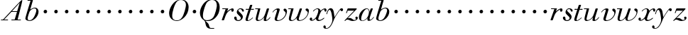 SplineFontDB: 3.0
FontName: Walbaum14-Italic
FullName: Walbaum 14-point Italic
FamilyName: Walbaum14
Weight: Book
Copyright: Copyright (c) 2009 Barry Schwartz\n\nPermission is hereby granted, free of charge, to any person\nobtaining a copy of this software and associated documentation\nfiles (the "Software"), to deal in the Software without\nrestriction, including without limitation the rights to use,\ncopy, modify, merge, publish, distribute, sublicense, and/or sell\ncopies of the Software, and to permit persons to whom the\nSoftware is furnished to do so, subject to the following\nconditions:\n\nThe above copyright notice and this permission notice shall be\nincluded in all copies or substantial portions of the Software.\n\nTHE SOFTWARE IS PROVIDED "AS IS", WITHOUT WARRANTY OF ANY KIND,\nEXPRESS OR IMPLIED, INCLUDING BUT NOT LIMITED TO THE WARRANTIES\nOF MERCHANTABILITY, FITNESS FOR A PARTICULAR PURPOSE AND\nNONINFRINGEMENT. IN NO EVENT SHALL THE AUTHORS OR COPYRIGHT\nHOLDERS BE LIABLE FOR ANY CLAIM, DAMAGES OR OTHER LIABILITY,\nWHETHER IN AN ACTION OF CONTRACT, TORT OR OTHERWISE, ARISING\nFROM, OUT OF OR IN CONNECTION WITH THE SOFTWARE OR THE USE OR\nOTHER DEALINGS IN THE SOFTWARE.
UComments: "2009-7-28: Created." 
Version: 001.000
ItalicAngle: -12
UnderlinePosition: -204
UnderlineWidth: 102
Ascent: 1424
Descent: 624
LayerCount: 3
Layer: 0 0 "Back"  1
Layer: 1 0 "Fore"  0
Layer: 2 0 "backup"  1
NeedsXUIDChange: 1
XUID: [1021 658 797806517 12611104]
FSType: 0
OS2Version: 0
OS2_WeightWidthSlopeOnly: 0
OS2_UseTypoMetrics: 1
CreationTime: 1248824893
ModificationTime: 1249009752
OS2TypoAscent: 0
OS2TypoAOffset: 1
OS2TypoDescent: 0
OS2TypoDOffset: 1
OS2TypoLinegap: 184
OS2WinAscent: 0
OS2WinAOffset: 1
OS2WinDescent: 0
OS2WinDOffset: 1
HheadAscent: 0
HheadAOffset: 1
HheadDescent: 0
HheadDOffset: 1
OS2Vendor: 'PfEd'
DEI: 91125
Encoding: UnicodeBmp
UnicodeInterp: none
NameList: Adobe Glyph List
DisplaySize: -72
AntiAlias: 1
FitToEm: 1
WinInfo: 40 8 6
BeginPrivate: 8
BlueValues 25 [-40 0 722 778 1227 1227]
BlueScale 9 0.0176786
BlueFuzz 1 0
BlueShift 1 7
StdHW 4 [45]
StemSnapH 4 [45]
StdVW 5 [212]
StemSnapV 5 [212]
EndPrivate
Grid
-504 872.400390625 m 29
 1652.40039062 872.400390625 l 29
EndSplineSet
BeginChars: 65536 53

StartChar: y
Encoding: 121 121 0
Width: 1264
VWidth: 0
Flags: HW
HStem: -629 43<-19 134> 685 214<1055 1223> 762 118<218 469>
VStem: -181 178<-567 -397> 36 50<435 540>
LayerCount: 3
Fore
SplineSet
-181 -482 m 0xb8
 -181 -429 -138 -386 -90 -386 c 0
 -37 -386 -4 -458 -4 -500 c 0
 -4 -525 -7 -545 -20 -568 c 1
 0 -582 24 -586 49 -586 c 0
 257 -586 466 -208 466 13 c 0
 466 185 400 762 262 762 c 0
 160 762 90 470 86 458 c 0
 82 448 78 434 64 434 c 0
 57 434 36 439 36 456 c 0
 36 464 122 880 348 880 c 0xb8
 590 880 584 459 619 239 c 9
 765 460 832 595 994 805 c 16
 1035 858 1068 899 1133 899 c 0
 1215 899 1238 839 1238 796 c 0
 1238 729 1184 685 1144 685 c 0xd8
 1094 685 1074 726 1027 762 c 1
 608 206 559 -31 530 -97 c 0
 354 -507 220 -629 14 -629 c 0
 -86 -629 -181 -600 -181 -482 c 0xb8
EndSplineSet
EndChar

StartChar: Q
Encoding: 81 81 1
Width: 1593
VWidth: 0
Flags: HW
HStem: -634 54<814 1108> -48 58<470 776> 1500 50<814 1095>
VStem: 82 215<290 716> 1300 205<778 1245>
LayerCount: 3
Fore
SplineSet
82 569 m 0
 82 941 425 1550 931 1550 c 0
 1389 1550 1505 1240 1505 952 c 0
 1505 809 1463 588 1397 466 c 0
 1216 124 950 -48 652 -48 c 0
 591 -48 534 -44 468 -38 c 9
 545 -110 596 -142 664 -222 c 0
 765 -341 717 -450 812 -558 c 16
 830 -578 854 -580 883 -580 c 2
 1108 -580 l 9
 1108 -634 l 17
 875 -634 l 2
 418 -634 519 -150 415 -36 c 0
 391 -8 368 12 346 29 c 0
 345 30 82 169 82 569 c 0
296 358 m 0
 296 96 412 10 588 10 c 0
 774 10 935 80 1037 216 c 0
 1185 412 1300 978 1300 1074 c 0
 1300 1466 1077 1500 953 1500 c 0
 815 1500 696 1438 599 1332 c 0
 490 1213 296 665 296 358 c 0
EndSplineSet
EndChar

StartChar: O
Encoding: 79 79 2
Width: 1545
VWidth: 0
Flags: HW
HStem: -32 47<575 865> 1493 35<886 1135>
VStem: 161 226<276 711> 1375 194<822 1232>
LayerCount: 3
Fore
SplineSet
161 540 m 0
 161 893 498 1528 1008 1528 c 0
 1416 1528 1570 1249 1570 973 c 0
 1570 337 1021 -32 728 -32 c 0
 622 -32 161 26 161 540 c 0
386 352 m 0
 386 90 547 14 709 14 c 0
 895 14 983 80 1085 216 c 0
 1233 412 1375 951 1375 1138 c 0
 1375 1400 1183 1493 1020 1493 c 0
 826 1493 666 1445 487 883 c 0
 429 701 386 504 386 352 c 0
EndSplineSet
EndChar

StartChar: A
Encoding: 65 65 3
Width: 1694
VWidth: 0
Flags: HW
HStem: 0 54<72 216 296 576 824 1058 1268 1500> 636 54<864 1226>
LayerCount: 3
Fore
SplineSet
72 0 m 25
 72 54 l 25
 216 54 l 17
 1417 1375 1535 1502 1584 1502 c 0
 1591 1502 1606 1498 1606 1482 c 0
 1606 1399 1555 1192 1268 54 c 9
 1500 54 l 25
 1500 0 l 17
 824 0 l 9
 824 54 l 25
 1058 54 l 25
 1226 636 l 25
 821 636 l 25
 296 54 l 25
 576 54 l 25
 576 0 l 25
 72 0 l 25
864 690 m 9
 1242 690 l 17
 1423 1306 l 1
 864 690 l 9
EndSplineSet
EndChar

StartChar: x
Encoding: 120 120 4
Width: 1236
VWidth: 0
Flags: HW
HStem: -43 72<212 313 692 860> 652 227<318 648 1132 1256> 821 58<508 666>
VStem: 62 176<23 193> 510 168<36 136> 1108 164<654 811>
LayerCount: 3
Fore
SplineSet
62 94 m 0xdc
 62 161 106 205 166 205 c 0
 208 205 239 159 239 119 c 0
 239 63 212 23 212 23 c 1
 271 23 385 65 504 211 c 0
 545 260 685 556 685 722 c 0
 685 781 665 821 610 821 c 0xbc
 502 821 406 748 341 670 c 0
 334 662 326 652 318 652 c 0
 313 652 298 658 298 668 c 0
 298 700 446 878 648 878 c 0
 815 878 850 703 850 703 c 1
 972 836 1094 877 1158 877 c 0
 1217 877 1272 850 1272 749 c 0
 1272 685 1258 642 1198 642 c 0
 1146 642 1122 691 1108 812 c 1
 1006 790 915 713 878 648 c 0
 776 474 678 159 678 106 c 0
 678 46 739 29 758 29 c 0
 906 29 1069 192 1088 192 c 0
 1101 192 1116 177 1116 166 c 0
 1116 143 894 -43 703 -43 c 0
 511 -43 510 131 510 136 c 1
 510 136 356 -31 211 -31 c 0
 137 -31 62 18 62 94 c 0xdc
EndSplineSet
EndChar

StartChar: z
Encoding: 122 122 5
Width: 1045
VWidth: 0
Flags: HW
HStem: -31 73<556 863> 64 122<230 454> 707 166<272 758>
VStem: 176 71<525 590> 845 175<101 275>
LayerCount: 3
Fore
SplineSet
65 -1 m 0
 65 6 70 15 85 31 c 2
 758 707 l 1
 311 707 l 2
 289 707 290 705 280 677 c 2
 247 590 l 2
 231 547 226 524 209 524 c 0
 198 524 176 532 176 546 c 0
 176 558 187 579 200 617 c 2
 280 841 l 2
 290 870 300 872 317 872 c 0
 515 872 713 872 911 872 c 0
 934 872 932 870 942 848 c 0
 944 842 947 839 947 834 c 0
 947 824 936 814 902 779 c 2
 283 155 l 1
 329 163 367 186 428 186 c 0
 600 186 665 42 760 42 c 0
 867 42 905 97 905 97 c 1
 905 97 845 131 845 203 c 0
 845 244 883 284 929 284 c 0
 957 284 1020 260 1020 187 c 0
 1020 87 901 -31 653 -31 c 0
 460 -31 405 64 271 64 c 0
 164 64 123 -31 96 -31 c 0
 83 -31 65 -11 65 -1 c 0
EndSplineSet
EndChar

StartChar: w
Encoding: 119 119 6
Width: 1533
VWidth: 0
Flags: HWO
HStem: -32 59<256 406 828 990> 818 54<49 254>
VStem: 94 144<32 354> 658 154<32 256> 864 175<803 868> 1459 79<493 764>
LayerCount: 3
Fore
SplineSet
49 844 m 0
 49 868 66 872 73 872 c 2
 407 872 l 2
 425 872 432 870 432 857 c 0
 432 807 238 225 238 107 c 0
 238 59 273 26 329 26 c 0
 406 26 520 85 636 241 c 0
 680 300 716 381 751 481 c 2
 864 803 l 2
 881 852 883 869 930 869 c 2
 998 869 l 2
 1024 869 1039 868 1039 846 c 0
 1039 836 1037 822 1030 803 c 2
 955 587 l 2
 835 238 811 166 811 107 c 0
 811 55 836 28 900 28 c 0
 1150 28 1459 330 1459 580 c 0
 1459 675 1296 691 1296 779 c 0
 1296 837 1341 866 1393 866 c 0
 1460 866 1538 816 1538 712 c 0
 1538 340 1210 -23 852 -23 c 0
 689 -23 658 60 658 125 c 0
 658 166 670 198 670 198 c 1
 670 198 490 -32 269 -32 c 0
 132 -32 94 45 94 137 c 0
 94 221 125 316 142 380 c 2
 229 719 l 2
 237 753 247 786 254 818 c 1
 73 818 l 2
 54 818 49 832 49 844 c 0
EndSplineSet
Layer: 2
SplineSet
432 856.799804688 m 4
 432 806.400390625 237.599609375 224.400390625 237.599609375 106.799804688 c 4
 237.599609375 58.7998046875 272.400390625 26.400390625 328.799804688 26.400390625 c 4
 405.599609375 26.400390625 519.599609375 85.2001953125 636 241.200195312 c 4
 680.400390625 300 716.400390625 381.599609375 751.200195312 481.200195312 c 6
 864 802.799804688 l 6
 880.799804688 852 883.200195312 868.799804688 930 868.799804688 c 6
 998.400390625 868.799804688 l 6
 1024.79980469 868.799804688 1039.20019531 867.599609375 1039.20019531 846 c 4
 1039.20019531 836.400390625 1036.79980469 822 1029.59960938 802.799804688 c 6
 955.200195312 586.799804688 l 6
 835.200195312 237.599609375 811.200195312 165.599609375 811.200195312 106.799804688 c 4
 811.200195312 55.2001953125 836.400390625 27.599609375 900 27.599609375 c 4
 1149.59960938 27.599609375 1459.20019531 330 1459.20019531 579.599609375 c 4
 1459.20019531 674.400390625 1296 691.200195312 1296 778.799804688 c 4
 1296 836.400390625 1341.59960938 866.400390625 1393.20019531 866.400390625 c 4
 1460.40039062 866.400390625 1538.40039062 816 1538.40039062 711.599609375 c 4
 1538.40039062 339.599609375 1209.59960938 -22.7998046875 852 -22.7998046875 c 4
 688.799804688 -22.7998046875 657.599609375 60 657.599609375 124.799804688 c 4
 657.599609375 165.599609375 669.599609375 198 669.599609375 198 c 5
 669.599609375 198 489.599609375 -32.400390625 268.799804688 -32.400390625 c 4
 132 -32.400390625 93.599609375 44.400390625 93.599609375 136.799804688 c 4
 93.599609375 220.799804688 124.799804688 316.799804688 141.599609375 380.400390625 c 6
 229.200195312 718.799804688 l 6
 237.599609375 752.400390625 247.200195312 786 254.400390625 818.400390625 c 5
 73.2001953125 818.400390625 l 6
 54 818.400390625 49.2001953125 831.599609375 49.2001953125 843.599609375 c 4
 49.2001953125 867.599609375 66 872.400390625 73.2001953125 872.400390625 c 6
 406.799804688 872.400390625 l 6
 424.799804688 872.400390625 432 870 432 856.799804688 c 4
EndSplineSet
EndChar

StartChar: v
Encoding: 118 118 7
Width: 1159
VWidth: 0
Flags: HW
HStem: -30 58<430 614> 798 86<335 524>
VStem: 247 168<32 297> 420 194<611 836> 1039 97<459 730>
LayerCount: 3
Fore
SplineSet
92 605 m 0
 92 639 272 884 494 884 c 0
 554 884 614 864 614 799 c 0
 614 745 415 160 415 107 c 0
 415 55 440 28 504 28 c 0
 754 28 1039 316 1039 539 c 0
 1039 684 888 667 888 780 c 0
 888 840 939 869 980 869 c 0
 1062 869 1136 778 1136 680 c 0
 1136 555 1044 162 677 19 c 0
 598 -12 515 -30 443 -30 c 0
 331 -30 247 14 247 124 c 0
 247 201 420 678 420 745 c 0
 420 774 409 798 391 798 c 0
 288 798 173 666 130 608 c 0
 119 594 112 589 106 589 c 0
 102 589 92 593 92 605 c 0
EndSplineSet
EndChar

StartChar: u
Encoding: 117 117 8
Width: 1240
VWidth: 0
Flags: HW
HStem: -28 67<209 418 797 933> 818 54<70 277>
VStem: 114 144<44 340> 686 173<13 284> 896 175<666 868>
LayerCount: 3
Fore
SplineSet
70 844 m 0
 70 868 87 872 94 872 c 2
 409 872 l 2
 435 872 442 865 442 853 c 0
 442 803 258 184 258 107 c 0
 258 59 293 40 349 40 c 0
 512 40 668 223 715 306 c 0
 795 451 896 802 896 803 c 0
 910 855 915 869 962 869 c 2
 1031 869 l 2
 1057 869 1072 868 1072 846 c 0
 1072 799 859 212 859 103 c 0
 859 67 868 47 890 47 c 0
 922 47 1007 93 1093 196 c 0
 1128 238 1130 252 1142 252 c 0
 1154 252 1166 238 1166 230 c 0
 1166 198 996 -30 796 -30 c 0
 732 -30 686 -3 686 47 c 0
 686 102 722 179 730 241 c 1
 603 75 406 -28 269 -28 c 0
 153 -28 114 35 114 127 c 0
 114 199 138 289 162 380 c 2
 252 719 l 2
 260 753 270 786 277 818 c 1
 94 818 l 2
 75 818 70 832 70 844 c 0
EndSplineSet
EndChar

StartChar: t
Encoding: 116 116 9
Width: 715
VWidth: 0
Flags: HW
HStem: -18 54<178 356> 812 68<110 307 487 693>
VStem: 94 163<37 305>
LayerCount: 3
Fore
SplineSet
94 84 m 0
 94 136 114 204 140 289 c 2
 307 818 l 1
 272 818 153 812 140 812 c 0
 116 812 109 817 109 835 c 0
 109 875 122 881 157 881 c 0
 164 881 283 872 324 872 c 1
 414 1141 l 2
 425 1173 444 1174 480 1174 c 2
 544 1174 l 2
 564 1174 581 1173 581 1156 c 0
 581 1152 580 1147 578 1141 c 2
 487 872 l 1
 547 872 650 880 660 880 c 0
 686 880 694 874 694 858 c 0
 694 814 670 812 650 812 c 0
 640 812 538 818 470 818 c 1
 392 570 l 2
 324 350 257 158 257 88 c 0
 257 51 272 36 296 36 c 0
 356 36 479 125 598 234 c 0
 602 238 606 239 610 239 c 0
 621 239 630 228 630 216 c 0
 630 211 629 207 624 202 c 0
 521 105 386 -18 228 -18 c 0
 128 -18 94 23 94 84 c 0
EndSplineSet
EndChar

StartChar: a
Encoding: 97 97 10
Width: 1186
VWidth: 0
Flags: HW
HStem: -30 32<281 415> 850 41<588 715>
VStem: 79 158<56 385> 688 160<65 262> 803 44<643 741>
LayerCount: 3
Fore
SplineSet
79 259 m 0xf0
 79 588 405 890 629 890 c 0
 840 890 842 654 842 643 c 1
 939 879 915 890 980 890 c 2
 1031 890 l 2
 1060 890 1078 891 1078 869 c 0
 1078 822 847 271 847 120 c 0
 847 79 866 64 892 64 c 0
 1002 64 1119 254 1130 264 c 0
 1134 268 1140 270 1142 270 c 0
 1149 270 1160 264 1160 253 c 0
 1160 237 1016 -18 778 -18 c 0
 706 -18 688 30 688 83 c 0
 688 119 696 150 701 190 c 1
 701 190 537 -30 314 -30 c 0
 132 -30 79 119 79 259 c 0xf0
238 126 m 0
 238 37 279 2 338 2 c 0
 439 2 591 105 677 223 c 8
 778 360 803 598 803 641 c 0xe8
 803 727 755 850 655 850 c 0
 463 850 238 377 238 126 c 0
EndSplineSet
EndChar

StartChar: b
Encoding: 98 98 11
Width: 1113
VWidth: 0
Flags: HW
HStem: -48 47<350 537> 876 58<693 885> 1418 54<294 515>
VStem: 140 163<27 351> 930 161<508 825>
LayerCount: 3
Fore
SplineSet
140 125 m 0
 140 241 515 1418 515 1418 c 1
 314 1418 l 2
 296 1418 294 1426 294 1434 c 2
 294 1439 l 2
 294 1470 310 1472 323 1472 c 2
 655 1472 l 2
 675 1472 684 1469 684 1457 c 0
 684 1447 679 1432 672 1409 c 2
 488 788 l 1
 488 788 662 934 835 934 c 0
 992 934 1091 795 1091 644 c 0
 1091 273 738 -48 451 -48 c 0
 311 -48 140 12 140 125 c 0
304 158 m 0
 304 31 355 -1 434 -1 c 0
 679 -1 807 326 844 418 c 0
 909 579 930 672 930 733 c 0
 930 833 872 876 794 876 c 0
 693 876 560 804 472 686 c 0
 418 615 304 232 304 158 c 0
EndSplineSet
EndChar

StartChar: c
Encoding: 99 99 12
Width: 758
VWidth: 0
Flags: HW
HStem: 499 259<356 557>
VStem: 328 254<524 730>
LayerCount: 3
Fore
SplineSet
328 622 m 0
 328 704 392 758 464 758 c 0
 531 758 582 698 582 631 c 0
 582 559 527 499 455 499 c 0
 387 499 328 554 328 622 c 0
EndSplineSet
EndChar

StartChar: d
Encoding: 100 100 13
Width: 758
VWidth: 0
Flags: HW
HStem: 499 259<356 557>
VStem: 328 254<524 730>
LayerCount: 3
Fore
SplineSet
328 622 m 0
 328 704 392 758 464 758 c 0
 531 758 582 698 582 631 c 0
 582 559 527 499 455 499 c 0
 387 499 328 554 328 622 c 0
EndSplineSet
EndChar

StartChar: e
Encoding: 101 101 14
Width: 758
VWidth: 0
Flags: HW
HStem: 499 259<356 557>
VStem: 328 254<524 730>
LayerCount: 3
Fore
SplineSet
328 622 m 0
 328 704 392 758 464 758 c 0
 531 758 582 698 582 631 c 0
 582 559 527 499 455 499 c 0
 387 499 328 554 328 622 c 0
EndSplineSet
EndChar

StartChar: f
Encoding: 102 102 15
Width: 758
VWidth: 0
Flags: HW
HStem: 499 259<356 557>
VStem: 328 254<524 730>
LayerCount: 3
Fore
SplineSet
328 622 m 0
 328 704 392 758 464 758 c 0
 531 758 582 698 582 631 c 0
 582 559 527 499 455 499 c 0
 387 499 328 554 328 622 c 0
EndSplineSet
EndChar

StartChar: g
Encoding: 103 103 16
Width: 758
VWidth: 0
Flags: HW
HStem: 499 259<356 557>
VStem: 328 254<524 730>
LayerCount: 3
Fore
SplineSet
328 622 m 0
 328 704 392 758 464 758 c 0
 531 758 582 698 582 631 c 0
 582 559 527 499 455 499 c 0
 387 499 328 554 328 622 c 0
EndSplineSet
EndChar

StartChar: h
Encoding: 104 104 17
Width: 758
VWidth: 0
Flags: HW
HStem: 499 259<356 557>
VStem: 328 254<524 730>
LayerCount: 3
Fore
SplineSet
328 622 m 0
 328 704 392 758 464 758 c 0
 531 758 582 698 582 631 c 0
 582 559 527 499 455 499 c 0
 387 499 328 554 328 622 c 0
EndSplineSet
EndChar

StartChar: i
Encoding: 105 105 18
Width: 758
VWidth: 0
Flags: HW
HStem: 499 259<356 557>
VStem: 328 254<524 730>
LayerCount: 3
Fore
SplineSet
328 622 m 0
 328 704 392 758 464 758 c 0
 531 758 582 698 582 631 c 0
 582 559 527 499 455 499 c 0
 387 499 328 554 328 622 c 0
EndSplineSet
EndChar

StartChar: j
Encoding: 106 106 19
Width: 758
VWidth: 0
Flags: HW
HStem: 499 259<356 557>
VStem: 328 254<524 730>
LayerCount: 3
Fore
SplineSet
328 622 m 0
 328 704 392 758 464 758 c 0
 531 758 582 698 582 631 c 0
 582 559 527 499 455 499 c 0
 387 499 328 554 328 622 c 0
EndSplineSet
EndChar

StartChar: k
Encoding: 107 107 20
Width: 758
VWidth: 0
Flags: HW
HStem: 499 259<356 557>
VStem: 328 254<524 730>
LayerCount: 3
Fore
SplineSet
328 622 m 0
 328 704 392 758 464 758 c 0
 531 758 582 698 582 631 c 0
 582 559 527 499 455 499 c 0
 387 499 328 554 328 622 c 0
EndSplineSet
EndChar

StartChar: l
Encoding: 108 108 21
Width: 758
VWidth: 0
Flags: HW
HStem: 499 259<356 557>
VStem: 328 254<524 730>
LayerCount: 3
Fore
SplineSet
328 622 m 0
 328 704 392 758 464 758 c 0
 531 758 582 698 582 631 c 0
 582 559 527 499 455 499 c 0
 387 499 328 554 328 622 c 0
EndSplineSet
EndChar

StartChar: m
Encoding: 109 109 22
Width: 758
VWidth: 0
Flags: HW
HStem: 499 259<356 557>
VStem: 328 254<524 730>
LayerCount: 3
Fore
SplineSet
328 622 m 0
 328 704 392 758 464 758 c 0
 531 758 582 698 582 631 c 0
 582 559 527 499 455 499 c 0
 387 499 328 554 328 622 c 0
EndSplineSet
EndChar

StartChar: n
Encoding: 110 110 23
Width: 758
VWidth: 0
Flags: HW
HStem: 499 259<356 557>
VStem: 328 254<524 730>
LayerCount: 3
Fore
SplineSet
328 622 m 0
 328 704 392 758 464 758 c 0
 531 758 582 698 582 631 c 0
 582 559 527 499 455 499 c 0
 387 499 328 554 328 622 c 0
EndSplineSet
EndChar

StartChar: o
Encoding: 111 111 24
Width: 758
VWidth: 0
Flags: HW
HStem: 499 259<356 557>
VStem: 328 254<524 730>
LayerCount: 3
Fore
SplineSet
328 622 m 0
 328 704 392 758 464 758 c 0
 531 758 582 698 582 631 c 0
 582 559 527 499 455 499 c 0
 387 499 328 554 328 622 c 0
EndSplineSet
EndChar

StartChar: p
Encoding: 112 112 25
Width: 758
VWidth: 0
Flags: HW
HStem: 499 259<356 557>
VStem: 328 254<524 730>
LayerCount: 3
Fore
SplineSet
328 622 m 0
 328 704 392 758 464 758 c 0
 531 758 582 698 582 631 c 0
 582 559 527 499 455 499 c 0
 387 499 328 554 328 622 c 0
EndSplineSet
EndChar

StartChar: q
Encoding: 113 113 26
Width: 758
VWidth: 0
Flags: HW
HStem: 499 259<356 557>
VStem: 328 254<524 730>
LayerCount: 3
Fore
SplineSet
328 622 m 0
 328 704 392 758 464 758 c 0
 531 758 582 698 582 631 c 0
 582 559 527 499 455 499 c 0
 387 499 328 554 328 622 c 0
EndSplineSet
EndChar

StartChar: r
Encoding: 114 114 27
Width: 946
VWidth: 0
Flags: HW
HStem: 0 25G<106 216> 632 242<772 914> 818 54<103 347>
VStem: 755 180<649 796>
LayerCount: 3
Fore
SplineSet
71 25 m 0xd0
 71 36 77 51 84 73 c 2
 347 818 l 1
 130 818 l 2
 106 818 103 831 103 844 c 0
 103 862 106 872 142 872 c 2
 500 872 l 2xb0
 530 872 530 867 530 860 c 0
 530 852 511 809 455 646 c 1
 516 716 719 875 841 875 c 0
 901 875 935 835 935 770 c 0
 935 680 884 632 832 632 c 0
 791 632 755 662 755 722 c 0
 755 758 768 796 768 796 c 1
 754 786 486 686 367 391 c 0
 213 8 261 0 170 0 c 2
 127 0 l 2
 84 0 71 0 71 25 c 0xd0
EndSplineSet
EndChar

StartChar: s
Encoding: 115 115 28
Width: 781
VWidth: 0
Flags: HW
HStem: -38 62<249 448> 842 56<387 556>
VStem: 40 186<63 280> 229 113<520 777> 526 145<112 283>
LayerCount: 3
Fore
SplineSet
40 192 m 0
 40 251 86 290 133 290 c 0
 170 290 226 270 226 139 c 0
 226 92 231 24 340 24 c 0
 425 24 526 82 526 167 c 0
 526 333 229 418 229 620 c 0
 229 697 299 899 504 899 c 0
 628 899 745 831 745 725 c 0
 745 685 724 653 692 653 c 0
 568 653 635 842 478 842 c 0
 412 842 342 806 342 748 c 0
 342 640 671 483 671 271 c 0
 671 131 537 -38 329 -38 c 0
 147 -38 40 86 40 192 c 0
EndSplineSet
EndChar

StartChar: R
Encoding: 82 82 29
Width: 946
VWidth: 0
Flags: HW
HStem: 0 25<106 216> 632 242<772 914> 818 54<103 347>
VStem: 755 180<649 796>
LayerCount: 3
Fore
Refer: 27 114 N 1 0 0 1 0 0 2
EndChar

StartChar: S
Encoding: 83 83 30
Width: 781
VWidth: 0
Flags: HW
HStem: -38 62<249 448> 842 56<387 556>
VStem: 40 186<63 280> 229 113<520 777> 526 145<112 283>
LayerCount: 3
Fore
Refer: 28 115 N 1 0 0 1 0 0 2
EndChar

StartChar: T
Encoding: 84 84 31
Width: 715
VWidth: 0
Flags: HW
HStem: -18 54<178 356> 812 68<110 307 487 693>
VStem: 94 163<37 305>
LayerCount: 3
Fore
Refer: 9 116 N 1 0 0 1 0 0 2
EndChar

StartChar: U
Encoding: 85 85 32
Width: 1240
VWidth: 0
Flags: HW
HStem: -28 67<209 418 797 933> 818 54<70 277>
VStem: 114 144<44 340> 686 173<13 284> 896 175<666 868>
LayerCount: 3
Fore
Refer: 8 117 N 1 0 0 1 0 0 2
EndChar

StartChar: V
Encoding: 86 86 33
Width: 1159
VWidth: 0
Flags: HW
HStem: -30 58<430 614> 798 86<335 524>
VStem: 247 168<32 297> 420 194<611 836> 1039 97<459 730>
LayerCount: 3
Fore
Refer: 7 118 N 1 0 0 1 0 0 2
EndChar

StartChar: W
Encoding: 87 87 34
Width: 1533
VWidth: 0
Flags: HW
HStem: -32 59<256 406 828 990> 818 54<49 254>
VStem: 94 144<32 354> 658 154<32 256> 864 175<803 868> 1459 79<493 764>
LayerCount: 3
Fore
Refer: 6 119 N 1 0 0 1 0 0 2
EndChar

StartChar: X
Encoding: 88 88 35
Width: 1236
VWidth: 0
Flags: HW
HStem: -43 72<212 313 692 860> 652 227<318 648 1132 1256> 821 58<508 666>
VStem: 62 176<23 193> 510 168<36 136> 1108 164<654 811>
LayerCount: 3
Fore
Refer: 4 120 N 1 0 0 1 0 0 2
EndChar

StartChar: Y
Encoding: 89 89 36
Width: 1264
VWidth: 0
Flags: HW
HStem: -629 43<-19 134> 685 214<1055 1223> 762 118<218 469>
VStem: -181 178<-567 -397> 36 50<435 540>
LayerCount: 3
Fore
Refer: 0 121 N 1 0 0 1 0 0 2
EndChar

StartChar: Z
Encoding: 90 90 37
Width: 1045
VWidth: 0
Flags: HW
HStem: -31 73<556 863> 64 122<230 454> 707 166<272 758>
VStem: 176 71<525 590> 845 175<101 275>
LayerCount: 3
Fore
Refer: 5 122 N 1 0 0 1 0 0 2
EndChar

StartChar: H
Encoding: 72 72 38
Width: 758
VWidth: 0
Flags: HW
HStem: 499 259<356 557>
VStem: 328 254<524 730>
LayerCount: 3
Fore
Refer: 17 104 N 1 0 0 1 0 0 2
EndChar

StartChar: I
Encoding: 73 73 39
Width: 758
VWidth: 0
Flags: HW
HStem: 499 259<356 557>
VStem: 328 254<524 730>
LayerCount: 3
Fore
Refer: 18 105 N 1 0 0 1 0 0 2
EndChar

StartChar: J
Encoding: 74 74 40
Width: 758
VWidth: 0
Flags: HW
HStem: 499 259<356 557>
VStem: 328 254<524 730>
LayerCount: 3
Fore
Refer: 19 106 N 1 0 0 1 0 0 2
EndChar

StartChar: K
Encoding: 75 75 41
Width: 758
VWidth: 0
Flags: HW
HStem: 499 259<356 557>
VStem: 328 254<524 730>
LayerCount: 3
Fore
Refer: 20 107 N 1 0 0 1 0 0 2
EndChar

StartChar: L
Encoding: 76 76 42
Width: 758
VWidth: 0
Flags: HW
HStem: 499 259<356 557>
VStem: 328 254<524 730>
LayerCount: 3
Fore
Refer: 21 108 N 1 0 0 1 0 0 2
EndChar

StartChar: M
Encoding: 77 77 43
Width: 758
VWidth: 0
Flags: HW
HStem: 499 259<356 557>
VStem: 328 254<524 730>
LayerCount: 3
Fore
Refer: 22 109 N 1 0 0 1 0 0 2
EndChar

StartChar: N
Encoding: 78 78 44
Width: 758
VWidth: 0
Flags: HW
HStem: 499 259<356 557>
VStem: 328 254<524 730>
LayerCount: 3
Fore
Refer: 23 110 N 1 0 0 1 0 0 2
EndChar

StartChar: P
Encoding: 80 80 45
Width: 758
VWidth: 0
Flags: HW
HStem: 499 259<356 557>
VStem: 328 254<524 730>
LayerCount: 3
Fore
Refer: 25 112 N 1 0 0 1 0 0 2
EndChar

StartChar: B
Encoding: 66 66 46
Width: 1113
VWidth: 0
Flags: HW
HStem: -48 47<350 537> 876 58<693 885> 1418 54<294 515>
VStem: 140 163<27 351> 930 161<508 825>
LayerCount: 3
Fore
Refer: 11 98 N 1 0 0 1 0 0 2
EndChar

StartChar: C
Encoding: 67 67 47
Width: 758
VWidth: 0
Flags: HW
HStem: 499 259<356 557>
VStem: 328 254<524 730>
LayerCount: 3
Fore
Refer: 12 99 N 1 0 0 1 0 0 2
EndChar

StartChar: D
Encoding: 68 68 48
Width: 758
VWidth: 0
Flags: HW
HStem: 499 259<356 557>
VStem: 328 254<524 730>
LayerCount: 3
Fore
Refer: 13 100 N 1 0 0 1 0 0 2
EndChar

StartChar: E
Encoding: 69 69 49
Width: 758
VWidth: 0
Flags: HW
HStem: 499 259<356 557>
VStem: 328 254<524 730>
LayerCount: 3
Fore
Refer: 14 101 N 1 0 0 1 0 0 2
EndChar

StartChar: F
Encoding: 70 70 50
Width: 758
VWidth: 0
Flags: HW
HStem: 499 259<356 557>
VStem: 328 254<524 730>
LayerCount: 3
Fore
Refer: 15 102 N 1 0 0 1 0 0 2
EndChar

StartChar: G
Encoding: 71 71 51
Width: 758
VWidth: 0
Flags: HW
HStem: 499 259<356 557>
VStem: 328 254<524 730>
LayerCount: 3
Fore
Refer: 16 103 N 1 0 0 1 0 0 2
EndChar

StartChar: space
Encoding: 32 32 52
Width: 614
VWidth: 0
Flags: HW
LayerCount: 3
EndChar
EndChars
EndSplineFont
